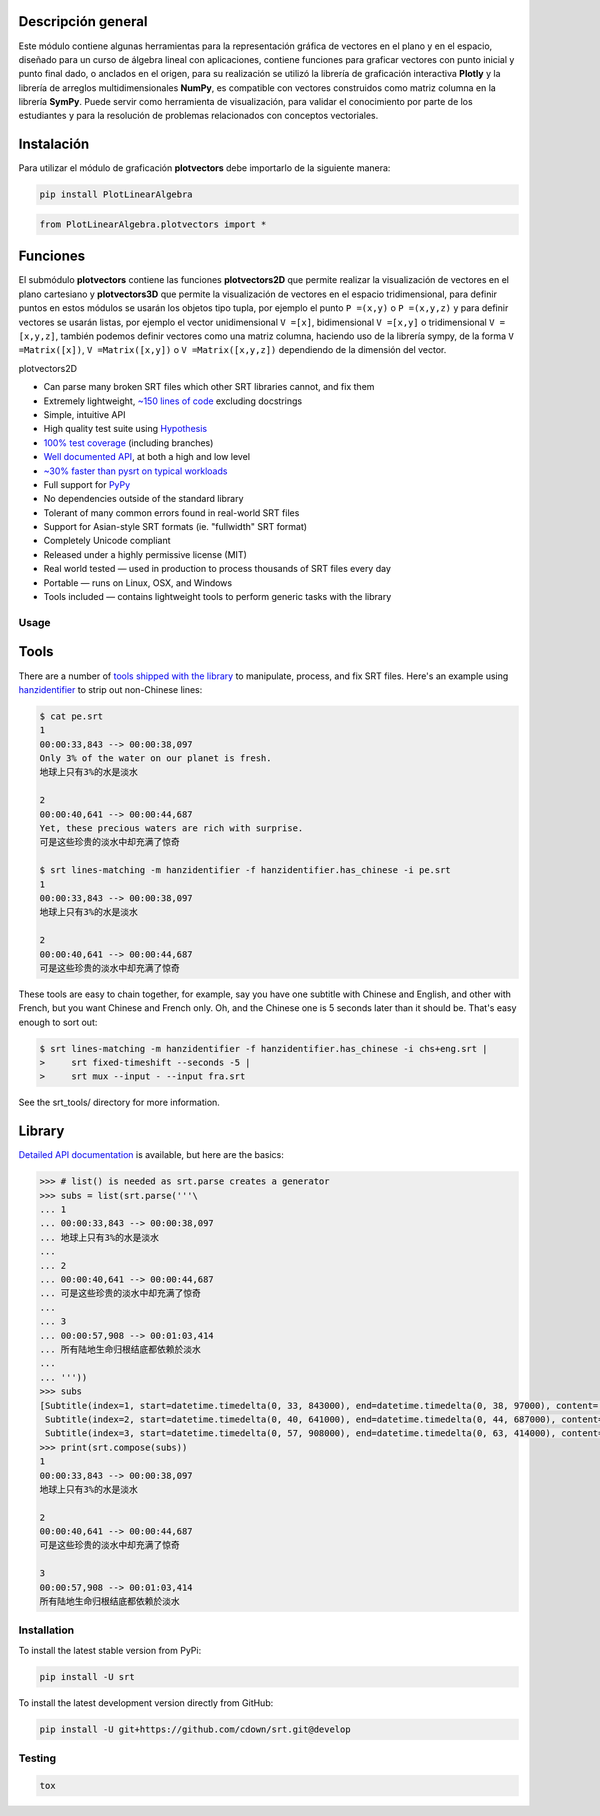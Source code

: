 

Descripción general
===================

Este módulo contiene algunas herramientas para la representación gráfica de vectores en el plano y en 
el espacio, diseñado para un curso de álgebra lineal con aplicaciones, contiene funciones para graficar
vectores con punto inicial y punto final dado, o anclados en el origen, para su realización se utilizó 
la librería de graficación interactiva **Plotly** y la librería de arreglos multidimensionales **NumPy**,
es compatible con vectores construidos como matriz columna en la librería **SymPy**. Puede servir como 
herramienta de visualización, para validar el conocimiento por parte de los estudiantes y para la 
resolución de problemas relacionados con conceptos vectoriales.

|travis| |lgtm| |coveralls| |libraries|

.. |travis| image:: https://img.shields.io/badge/python%20-%2314354C.svg?&style=flat&logo=python&logoColor=white
  :target: https://travis-ci.org/cdown/srt
  :alt: Tests

.. |lgtm| image::  https://img.shields.io/badge/plotly%20-%233B4D98.svg?&style=flat&logo=plotly&logoColor=white
  :target: https://lgtm.com/projects/g/cdown/srt/overview/
  :alt: LGTM

.. |coveralls| image:: https://img.shields.io/badge/numpy%20-%230095D5.svg?&style=flat&logo=numpy&logoColor=white
  :target: https://coveralls.io/github/cdown/srt?branch=develop
  :alt: Coverage

.. |libraries| image:: https://img.shields.io/badge/SymPy%20-%23239120.svg?&style=flat&logo=sympy&logoColor=white
  :target: https://libraries.io/github/cdown/srt
  :alt: Dependencies

Instalación
===========

Para utilizar el módulo de graficación **plotvectors** debe importarlo de la siguiente manera:

.. code:: python

    pip install PlotLinearAlgebra

.. code:: python

    from PlotLinearAlgebra.plotvectors import *

Funciones
=========

El submódulo **plotvectors** contiene las funciones **plotvectors2D** que permite realizar la visualización 
de vectores en el plano cartesiano y **plotvectors3D** que permite la visualización de vectores en el espacio
tridimensional, para definir puntos en estos módulos se usarán los objetos tipo tupla, por ejemplo el punto 
``P =(x,y)`` o ``P =(x,y,z)`` y para definir vectores se usarán listas, por ejemplo el vector unidimensional
``V =[x]``, bidimensional ``V =[x,y]`` o tridimensional ``V =[x,y,z]``,  también podemos definir vectores 
como una matriz columna, haciendo uso de la librería sympy, de la forma ``V =Matrix([x])``, ``V =Matrix([x,y])`` 
o ``V =Matrix([x,y,z])`` dependiendo de la dimensión del vector.

plotvectors2D


- Can parse many broken SRT files which other SRT libraries cannot, and fix them
- Extremely lightweight, `~150 lines of code`_ excluding docstrings
- Simple, intuitive API
- High quality test suite using Hypothesis_
- `100% test coverage`_ (including branches)
- `Well documented API`_, at both a high and low level
- `~30% faster than pysrt on typical workloads`_
- Full support for `PyPy`_
- No dependencies outside of the standard library
- Tolerant of many common errors found in real-world SRT files
- Support for Asian-style SRT formats (ie. "fullwidth" SRT format)
- Completely Unicode compliant
- Released under a highly permissive license (MIT)
- Real world tested — used in production to process thousands of SRT files
  every day
- Portable — runs on Linux, OSX, and Windows
- Tools included — contains lightweight tools to perform generic tasks with the
  library

.. _quickstart: http://srt.readthedocs.org/en/latest/quickstart.html
.. _`SRT files`: https://en.wikipedia.org/wiki/SubRip#SubRip_text_file_format
.. _Hypothesis: https://github.com/DRMacIver/hypothesis
.. _`100% test coverage`: https://coveralls.io/github/cdown/srt?branch=develop
.. _`Well documented API`: http://srt.readthedocs.org/en/latest/index.html
.. _`~150 lines of code`: https://paste.pound-python.org/raw/3WgFQIvkVVvBZvQI3nm4/
.. _PyPy: http://pypy.org/
.. _`~30% faster than pysrt on typical workloads`: https://paste.pound-python.org/raw/8nQKbDW0ROWvS7bOeAb3/

Usage
-----

Tools
=====

There are a number of `tools shipped with the library`_ to manipulate, process,
and fix SRT files. Here's an example using `hanzidentifier`_ to strip out
non-Chinese lines:

.. code::

    $ cat pe.srt
    1
    00:00:33,843 --> 00:00:38,097
    Only 3% of the water on our planet is fresh.
    地球上只有3%的水是淡水

    2
    00:00:40,641 --> 00:00:44,687
    Yet, these precious waters are rich with surprise.
    可是这些珍贵的淡水中却充满了惊奇

    $ srt lines-matching -m hanzidentifier -f hanzidentifier.has_chinese -i pe.srt
    1
    00:00:33,843 --> 00:00:38,097
    地球上只有3%的水是淡水

    2
    00:00:40,641 --> 00:00:44,687
    可是这些珍贵的淡水中却充满了惊奇


These tools are easy to chain together, for example, say you have one subtitle
with Chinese and English, and other with French, but you want Chinese and
French only. Oh, and the Chinese one is 5 seconds later than it should be.
That's easy enough to sort out:

.. code::

   $ srt lines-matching -m hanzidentifier -f hanzidentifier.has_chinese -i chs+eng.srt |
   >     srt fixed-timeshift --seconds -5 |
   >     srt mux --input - --input fra.srt

See the srt_tools/ directory for more information.

.. _hanzidentifier: https://github.com/tsroten/hanzidentifier

Library
=======

`Detailed API documentation`_ is available, but here are the basics:

.. code:: python

    >>> # list() is needed as srt.parse creates a generator
    >>> subs = list(srt.parse('''\
    ... 1
    ... 00:00:33,843 --> 00:00:38,097
    ... 地球上只有3%的水是淡水
    ...
    ... 2
    ... 00:00:40,641 --> 00:00:44,687
    ... 可是这些珍贵的淡水中却充满了惊奇
    ...
    ... 3
    ... 00:00:57,908 --> 00:01:03,414
    ... 所有陆地生命归根结底都依赖於淡水
    ...
    ... '''))
    >>> subs
    [Subtitle(index=1, start=datetime.timedelta(0, 33, 843000), end=datetime.timedelta(0, 38, 97000), content='地球上只有3%的水是淡水', proprietary=''),
     Subtitle(index=2, start=datetime.timedelta(0, 40, 641000), end=datetime.timedelta(0, 44, 687000), content='可是这些珍贵的淡水中却充满了惊奇', proprietary=''),
     Subtitle(index=3, start=datetime.timedelta(0, 57, 908000), end=datetime.timedelta(0, 63, 414000), content='所有陆地生命归根结底都依赖於淡水', proprietary='')]
    >>> print(srt.compose(subs))
    1
    00:00:33,843 --> 00:00:38,097
    地球上只有3%的水是淡水

    2
    00:00:40,641 --> 00:00:44,687
    可是这些珍贵的淡水中却充满了惊奇

    3
    00:00:57,908 --> 00:01:03,414
    所有陆地生命归根结底都依赖於淡水

Installation
------------

To install the latest stable version from PyPi:

.. code::

    pip install -U srt

To install the latest development version directly from GitHub:

.. code::

    pip install -U git+https://github.com/cdown/srt.git@develop

Testing
-------

.. code::

   tox

.. _Tox: https://tox.readthedocs.org
.. _`Detailed API documentation`: http://srt.readthedocs.org/en/latest/api.html
.. _`tools shipped with the library`: https://github.com/cdown/srt/tree/develop/srt_tools
